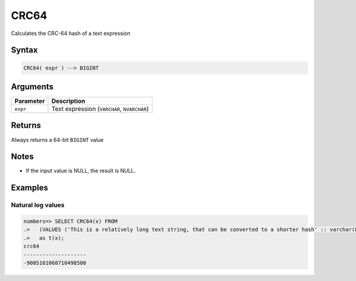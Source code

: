 .. _crc64:

**************************
CRC64
**************************

Calculates the CRC-64 hash of a text expression

Syntax
==========

.. code-block:: postgres

   CRC64( expr ) --> BIGINT

Arguments
============

.. list-table:: 
   :widths: auto
   :header-rows: 1
   
   * - Parameter
     - Description
   * - ``expr``
     - Text expression (``VARCHAR``, ``NVARCHAR``)

Returns
============

Always returns a 64-bit ``BIGINT`` value

Notes
=======

* If the input value is NULL, the result is NULL.

Examples
===========

Natural log values
--------------------------

.. code-block:: psql

   numbers=> SELECT CRC64(x) FROM 
   .>   (VALUES ('This is a relatively long text string, that can be converted to a shorter hash' :: varchar(80)))
   .>   as t(x);
   crc64               
   --------------------
   -9085161068710498500

